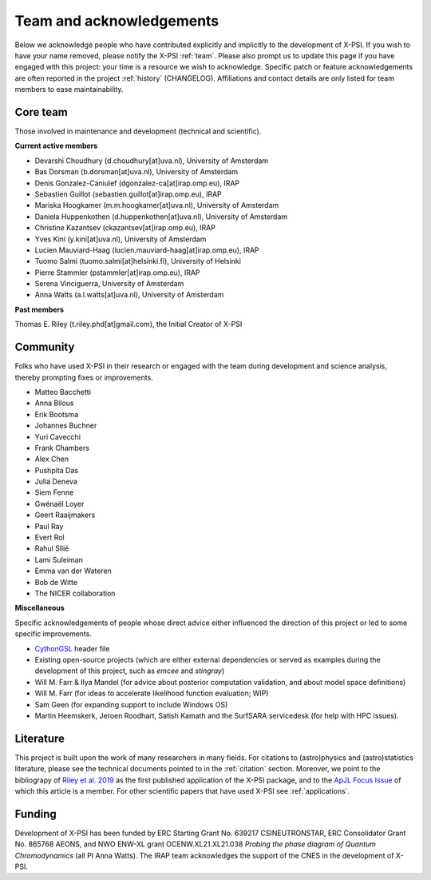 .. _acknowledgements:

Team and acknowledgements
-------------------------

Below we acknowledge people who have contributed explicitly and implicitly
to the development of X-PSI. If you wish to have your name removed, please
notify the X-PSI :ref:`team`. Please also prompt us to update this page if you
have engaged with this project: your time is a resource we wish to acknowledge.
Specific patch or feature acknowledgements are often reported in the project
:ref:`history` (CHANGELOG). Affiliations and contact details are only listed
for team members to ease maintainability.

.. _team:

Core team
~~~~~~~~~

Those involved in maintenance and development (technical and scientific).

**Current active members**

* Devarshi Choudhury (d.choudhury[at]uva.nl), University of Amsterdam
* Bas Dorsman (b.dorsman[at]uva.nl), University of Amsterdam
* Denis Gonzalez-Caniulef (dgonzalez-ca[at]irap.omp.eu), IRAP
* Sebastien Guillot (sebastien.guillot[at]irap.omp.eu), IRAP
* Mariska Hoogkamer (m.m.hoogkamer[at]uva.nl), University of Amsterdam
* Daniela Huppenkothen (d.huppenkothen[at]uva.nl), University of Amsterdam
* Christine Kazantsev (ckazantsev[at]irap.omp.eu), IRAP
* Yves Kini (y.kini[at]uva.nl), University of Amsterdam
* Lucien Mauviard-Haag (lucien.mauviard-haag[at]irap.omp.eu), IRAP
* Tuomo Salmi (tuomo.salmi[at]helsinki.fi), University of Helsinki
* Pierre Stammler (pstammler[at]irap.omp.eu), IRAP
* Serena Vinciguerra, University of Amsterdam
* Anna Watts (a.l.watts[at]uva.nl), University of Amsterdam

**Past members**

Thomas E. Riley (t.riley.phd[at]gmail.com), the Initial Creator of X-PSI


.. _community:

Community
~~~~~~~~~

Folks who have used X-PSI in their research or engaged with the team during
development and science analysis, thereby prompting fixes or
improvements.

* Matteo Bacchetti
* Anna Bilous
* Erik Bootsma
* Johannes Buchner
* Yuri Cavecchi
* Frank Chambers
* Alex Chen
* Pushpita Das
* Julia Deneva
* Siem Fenne
* Gwénaël Loyer
* Geert Raaijmakers
* Paul Ray
* Evert Rol
* Rahul Silié
* Lami Suleiman
* Emma van der Wateren
* Bob de Witte
* The NICER collaboration

**Miscellaneous**

Specific acknowledgements of people whose direct advice either influenced the
direction of this project or led to some specific improvements.

* `CythonGSL <https://github.com/twiecki/CythonGSL>`_ header file
* Existing open-source projects (which are either external dependencies or
  served as examples during the development of this project, such as *emcee*
  and *stingray*)
* Will M. Farr & Ilya Mandel (for advice about posterior computation validation,
  and about model space definitions)
* Will M. Farr (for ideas to accelerate likelihood function evaluation; WIP)
* Sam Geen (for expanding support to include Windows OS)
* Martin Heemskerk, Jeroen Roodhart, Satish Kamath and the SurfSARA servicedesk (for help with HPC issues).

Literature
~~~~~~~~~~

This project is built upon the work of many researchers in many fields. For
citations to (astro)physics and (astro)statistics literature, please see the
technical documents pointed to in the :ref:`citation` section. Moreover, we
point to the bibliograpy of `Riley et al. 2019 <https://ui.adsabs.harvard.edu/abs/2019ApJ...887L..21R/abstract>`_ as the first published application of
the X-PSI package, and to the `ApJL Focus Issue <https://iopscience.iop.org/journal/2041-8205/page/Focus_on_NICER_Constraints_on_the_Dense_Matter_Equation_of_State>`_
of which this article is a member. For other scientific papers that have used 
X-PSI see :ref:`applications`.


.. _funding:

Funding
~~~~~~~

Development of X-PSI has been funded by ERC Starting Grant No. 639217 CSINEUTRONSTAR, ERC Consolidator 
Grant No. 865768 AEONS, and NWO ENW-XL grant OCENW.XL21.XL21.038 *Probing the phase diagram of Quantum Chromodynamics* (all PI Anna Watts). The IRAP team acknowledges the support of
the CNES in the development of X-PSI.
